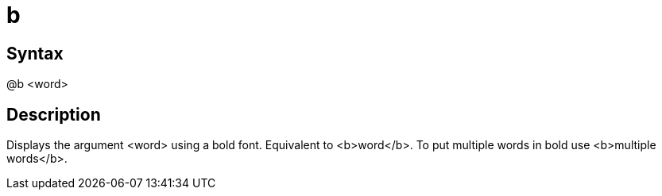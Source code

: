 = b

== Syntax
@b &lt;word&gt;

== Description
Displays the argument <word> using a bold font. Equivalent to <b>word</b>. To put multiple words in bold use <b>multiple words</b>.